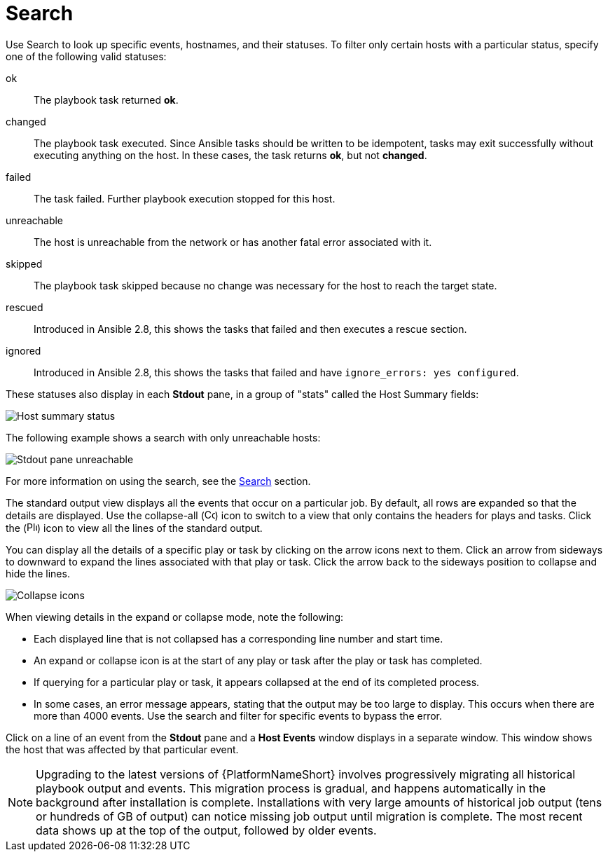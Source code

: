 [id="controller-playbook-run-search"]

= Search

Use Search to look up specific events, hostnames, and their statuses. 
To filter only certain hosts with a particular status, specify one of the following valid statuses:

ok:: The playbook task returned *ok*.
changed:: The playbook task executed. 
Since Ansible tasks should be written to be idempotent, tasks may exit successfully without executing anything on the host. 
In these cases, the task returns *ok*, but not *changed*.
failed:: The task failed. 
Further playbook execution stopped for this host.
unreachable:: The host is unreachable from the network or has another fatal error associated with it.
skipped:: The playbook task skipped because no change was necessary for the host to reach the target state.
rescued:: Introduced in Ansible 2.8, this shows the tasks that failed and then executes a rescue section.
ignored:: Introduced in Ansible 2.8, this shows the tasks that failed and have `ignore_errors: yes configured`.

These statuses also display in each *Stdout* pane, in a group of "stats" called the Host Summary fields:

image::ug-job-std-out-host-summary-status.png[Host summary status]

The following example shows a search with only unreachable hosts:

image::ug-std-out-unreachable.png[Stdout pane unreachable]

For more information on using the search, see the xref:assembly-controller-search[Search] section.

The standard output view displays all the events that occur on a particular job. 
By default, all rows are expanded so that the details are displayed. 
Use the collapse-all (image:ug-collapse-all-icon.png[Collapse,15,15]) icon to switch to a view that only contains the headers for plays and tasks. 
Click the (image:plus_icon_dark.png[Plus icon,15,15]) icon to view all the lines of the standard output.

You can display all the details of a specific play or task by clicking on the arrow icons next to them. 
Click an arrow from sideways to downward to expand the lines associated with that play or task. 
Click the arrow back to the sideways position to collapse and hide the lines.

image::ug-std-out-expand-collapse-icons.png[Collapse icons]

When viewing details in the expand or collapse mode, note the following:

* Each displayed line that is not collapsed has a corresponding line number and start time.
* An expand or collapse icon is at the start of any play or task after the play or task has completed.
* If querying for a particular play or task, it appears collapsed at the end of its completed process.
* In some cases, an error message appears, stating that the output may be too large to display. 
This occurs when there are more than 4000 events. 
Use the search and filter for specific events to bypass the error.

Click on a line of an event from the *Stdout* pane and a *Host Events* window displays in a separate window. 
This window shows the host that was affected by that particular event.

[NOTE]
====
Upgrading to the latest versions of {PlatformNameShort} involves progressively migrating all historical playbook output and events.
This migration process is gradual, and happens automatically in the background after installation is complete. 
Installations with very large amounts of historical job output (tens or hundreds of GB of output) can notice missing job output until migration is complete. 
The most recent data shows up at the top of the output, followed by older events.
====
